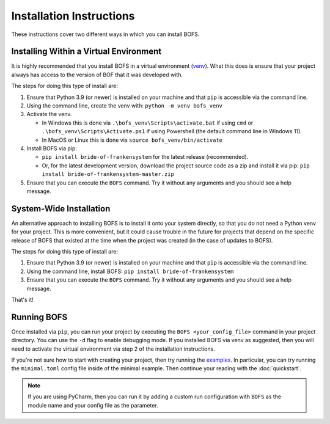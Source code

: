 Installation Instructions
=========================

These instructions cover two different ways in which you can install BOFS.

Installing Within a Virtual Environment
---------------------------------------

It is highly recommended that you install BOFS in a virtual environment (`venv <https://docs.python.org/3/library/venv.html>`_). What
this does is ensure that your project always has access to the version of BOF that it was developed with.

The steps for doing this type of install are:

1. Ensure that Python 3.9 (or newer) is installed on your machine and that ``pip`` is accessible via the command line.
2. Using the command line, create the venv with: ``python -m venv bofs_venv``
3. Activate the venv.

   * In Windows this is done via ``.\bofs_venv\Scripts\activate.bat`` if using ``cmd`` or ``.\bofs_venv\Scripts\Activate.ps1`` if using Powershell (the default command line in Windows 11).
   * In MacOS or Linux this is done via ``source bofs_venv/bin/activate``

4. Install BOFS via pip:

   * ``pip install bride-of-frankensystem`` for the latest release (recommended).
   * Or, for the latest development version, download the project source code as a zip and install it via pip: ``pip install bride-of-frankensystem-master.zip``

5. Ensure that you can execute the ``BOFS`` command. Try it without any arguments and you should see a help message.


System-Wide Installation
------------------------

An alternative approach to installing BOFS is to install it onto your system directly, so that you do not need a Python
venv for your project. This is more convenient, but it could cause trouble in the future for projects that depend on the
specific release of BOFS that existed at the time when the project was created (in the case of updates to BOFS).

The steps for doing this type of install are:

1. Ensure that Python 3.9 (or newer) is installed on your machine and that ``pip`` is accessible via the command line.
2. Using the command line, install BOFS: ``pip install bride-of-frankensystem``
3. Ensure that you can execute the ``BOFS`` command. Try it without any arguments and you should see a help message.

That's it!


Running BOFS
------------
Once installed via ``pip``, you can run your project by executing the ``BOFS <your_config_file>`` command in your project directory.
You can use the ``-d`` flag to enable debugging mode. If you installed BOFS via venv as suggested, then you will need to activate the virtual environment via step 2 of the installation instructions.

If you're not sure how to start with creating your project, then try running the `examples <https://github.com/colbyj/bride-of-frankensystem-examples>`_.
In particular, you can try running the ``minimal.toml`` config file inside of the minimal example. Then continue your reading with the :doc:`quickstart`.

.. NOTE::
    If you are using PyCharm, then you can run it by adding a custom run configuration with ``BOFS`` as the module name and your config file as the parameter.
